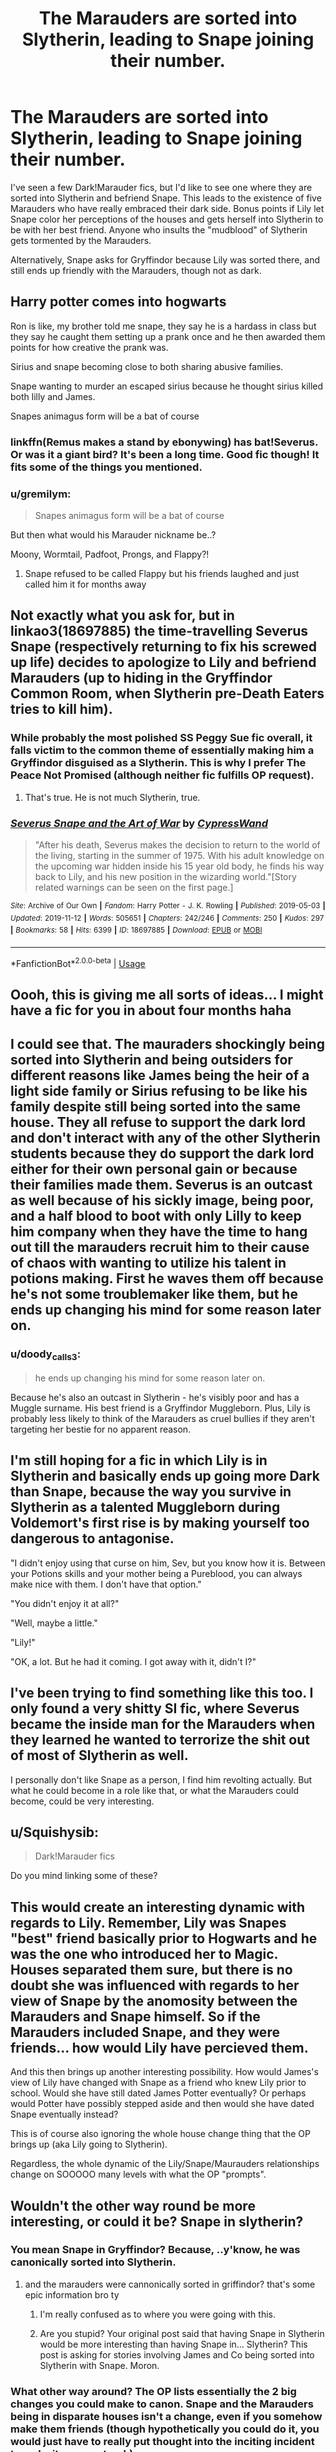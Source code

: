 #+TITLE: The Marauders are sorted into Slytherin, leading to Snape joining their number.

* The Marauders are sorted into Slytherin, leading to Snape joining their number.
:PROPERTIES:
:Author: ShredofInsanity
:Score: 138
:DateUnix: 1575057396.0
:DateShort: 2019-Nov-29
:FlairText: Prompt/Request
:END:
I've seen a few Dark!Marauder fics, but I'd like to see one where they are sorted into Slytherin and befriend Snape. This leads to the existence of five Marauders who have really embraced their dark side. Bonus points if Lily let Snape color her perceptions of the houses and gets herself into Slytherin to be with her best friend. Anyone who insults the "mudblood" of Slytherin gets tormented by the Marauders.

Alternatively, Snape asks for Gryffindor because Lily was sorted there, and still ends up friendly with the Marauders, though not as dark.


** Harry potter comes into hogwarts

Ron is like, my brother told me snape, they say he is a hardass in class but they say he caught them setting up a prank once and he then awarded them points for how creative the prank was.

Sirius and snape becoming close to both sharing abusive families.

Snape wanting to murder an escaped sirius because he thought sirius killed both lilly and James.

Snapes animagus form will be a bat of course
:PROPERTIES:
:Author: CommanderL3
:Score: 81
:DateUnix: 1575062182.0
:DateShort: 2019-Nov-30
:END:

*** linkffn(Remus makes a stand by ebonywing) has bat!Severus. Or was it a giant bird? It's been a long time. Good fic though! It fits some of the things you mentioned.
:PROPERTIES:
:Author: orangedarkchocolate
:Score: 20
:DateUnix: 1575064438.0
:DateShort: 2019-Nov-30
:END:


*** u/gremilym:
#+begin_quote
  Snapes animagus form will be a bat of course
#+end_quote

But then what would his Marauder nickname be..?

Moony, Wormtail, Padfoot, Prongs, and Flappy?!
:PROPERTIES:
:Author: gremilym
:Score: 1
:DateUnix: 1589231773.0
:DateShort: 2020-May-12
:END:

**** Snape refused to be called Flappy but his friends laughed and just called him it for months away
:PROPERTIES:
:Author: CommanderL3
:Score: 1
:DateUnix: 1589231857.0
:DateShort: 2020-May-12
:END:


** Not exactly what you ask for, but in linkao3(18697885) the time-travelling Severus Snape (respectively returning to fix his screwed up life) decides to apologize to Lily and befriend Marauders (up to hiding in the Gryffindor Common Room, when Slytherin pre-Death Eaters tries to kill him).
:PROPERTIES:
:Author: ceplma
:Score: 17
:DateUnix: 1575069489.0
:DateShort: 2019-Nov-30
:END:

*** While probably the most polished SS Peggy Sue fic overall, it falls victim to the common theme of essentially making him a Gryffindor disguised as a Slytherin. This is why I prefer The Peace Not Promised (although neither fic fulfills OP request).
:PROPERTIES:
:Author: Fredrik1994
:Score: 12
:DateUnix: 1575082974.0
:DateShort: 2019-Nov-30
:END:

**** That's true. He is not much Slytherin, true.
:PROPERTIES:
:Author: ceplma
:Score: 5
:DateUnix: 1575108699.0
:DateShort: 2019-Nov-30
:END:


*** [[https://archiveofourown.org/works/18697885][*/Severus Snape and the Art of War/*]] by [[https://www.archiveofourown.org/users/CypressWand/pseuds/CypressWand][/CypressWand/]]

#+begin_quote
  "After his death, Severus makes the decision to return to the world of the living, starting in the summer of 1975. With his adult knowledge on the upcoming war hidden inside his 15 year old body, he finds his way back to Lily, and his new position in the wizarding world."[Story related warnings can be seen on the first page.]
#+end_quote

^{/Site/:} ^{Archive} ^{of} ^{Our} ^{Own} ^{*|*} ^{/Fandom/:} ^{Harry} ^{Potter} ^{-} ^{J.} ^{K.} ^{Rowling} ^{*|*} ^{/Published/:} ^{2019-05-03} ^{*|*} ^{/Updated/:} ^{2019-11-12} ^{*|*} ^{/Words/:} ^{505651} ^{*|*} ^{/Chapters/:} ^{242/246} ^{*|*} ^{/Comments/:} ^{250} ^{*|*} ^{/Kudos/:} ^{297} ^{*|*} ^{/Bookmarks/:} ^{58} ^{*|*} ^{/Hits/:} ^{6399} ^{*|*} ^{/ID/:} ^{18697885} ^{*|*} ^{/Download/:} ^{[[https://archiveofourown.org/downloads/18697885/Severus%20Snape%20and%20the.epub?updated_at=1573593713][EPUB]]} ^{or} ^{[[https://archiveofourown.org/downloads/18697885/Severus%20Snape%20and%20the.mobi?updated_at=1573593713][MOBI]]}

--------------

*FanfictionBot*^{2.0.0-beta} | [[https://github.com/tusing/reddit-ffn-bot/wiki/Usage][Usage]]
:PROPERTIES:
:Author: FanfictionBot
:Score: 4
:DateUnix: 1575069510.0
:DateShort: 2019-Nov-30
:END:


** Oooh, this is giving me all sorts of ideas... I might have a fic for you in about four months haha
:PROPERTIES:
:Author: Dizzy_Bird
:Score: 8
:DateUnix: 1575084836.0
:DateShort: 2019-Nov-30
:END:


** I could see that. The mauraders shockingly being sorted into Slytherin and being outsiders for different reasons like James being the heir of a light side family or Sirius refusing to be like his family despite still being sorted into the same house. They all refuse to support the dark lord and don't interact with any of the other Slytherin students because they do support the dark lord either for their own personal gain or because their families made them. Severus is an outcast as well because of his sickly image, being poor, and a half blood to boot with only Lilly to keep him company when they have the time to hang out till the marauders recruit him to their cause of chaos with wanting to utilize his talent in potions making. First he waves them off because he's not some troublemaker like them, but he ends up changing his mind for some reason later on.
:PROPERTIES:
:Author: Myflame_shinesbright
:Score: 5
:DateUnix: 1575092132.0
:DateShort: 2019-Nov-30
:END:

*** u/doody_calls_3:
#+begin_quote
  he ends up changing his mind for some reason later on.
#+end_quote

Because he's also an outcast in Slytherin - he's visibly poor and has a Muggle surname. His best friend is a Gryffindor Muggleborn. Plus, Lily is probably less likely to think of the Marauders as cruel bullies if they aren't targeting her bestie for no apparent reason.
:PROPERTIES:
:Author: doody_calls_3
:Score: 3
:DateUnix: 1575100208.0
:DateShort: 2019-Nov-30
:END:


** I'm still hoping for a fic in which Lily is in Slytherin and basically ends up going more Dark than Snape, because the way you survive in Slytherin as a talented Muggleborn during Voldemort's first rise is by making yourself too dangerous to antagonise.

"I didn't enjoy using that curse on him, Sev, but you know how it is. Between your Potions skills and your mother being a Pureblood, you can always make nice with them. I don't have that option."

"You didn't enjoy it at all?"

"Well, maybe a little."

"Lily!"

"OK, a lot. But he had it coming. I got away with it, didn't I?"
:PROPERTIES:
:Author: turbinicarpus
:Score: 7
:DateUnix: 1575154563.0
:DateShort: 2019-Dec-01
:END:


** I've been trying to find something like this too. I only found a very shitty SI fic, where Severus became the inside man for the Marauders when they learned he wanted to terrorize the shit out of most of Slytherin as well.

I personally don't like Snape as a person, I find him revolting actually. But what he could become in a role like that, or what the Marauders could become, could be very interesting.
:PROPERTIES:
:Author: Cally6
:Score: 9
:DateUnix: 1575058090.0
:DateShort: 2019-Nov-29
:END:


** u/Squishysib:
#+begin_quote
  Dark!Marauder fics
#+end_quote

Do you mind linking some of these?
:PROPERTIES:
:Author: Squishysib
:Score: 2
:DateUnix: 1575169508.0
:DateShort: 2019-Dec-01
:END:


** This would create an interesting dynamic with regards to Lily. Remember, Lily was Snapes "best" friend basically prior to Hogwarts and he was the one who introduced her to Magic. Houses separated them sure, but there is no doubt she was influenced with regards to her view of Snape by the anomosity between the Marauders and Snape himself. So if the Marauders included Snape, and they were friends... how would Lily have percieved them.

And this then brings up another interesting possibility. How would James's view of Lily have changed with Snape as a friend who knew Lily prior to school. Would she have still dated James Potter eventually? Or perhaps would Potter have possibly stepped aside and then would she have dated Snape eventually instead?

This is of course also ignoring the whole house change thing that the OP brings up (aka Lily going to Slytherin).

Regardless, the whole dynamic of the Lily/Snape/Maurauders relationships change on SOOOOO many levels with what the OP "prompts".
:PROPERTIES:
:Author: Noexit007
:Score: 1
:DateUnix: 1575097085.0
:DateShort: 2019-Nov-30
:END:


** Wouldn't the other way round be more interesting, or could it be? Snape in slytherin?
:PROPERTIES:
:Author: _NotMitetechno_
:Score: -21
:DateUnix: 1575066657.0
:DateShort: 2019-Nov-30
:END:

*** You mean Snape in Gryffindor? Because, ..y'know, he was canonically sorted into Slytherin.
:PROPERTIES:
:Author: Entinu
:Score: 31
:DateUnix: 1575066877.0
:DateShort: 2019-Nov-30
:END:

**** and the marauders were cannonically sorted in griffindor? that's some epic information bro ty
:PROPERTIES:
:Author: _NotMitetechno_
:Score: -28
:DateUnix: 1575068474.0
:DateShort: 2019-Nov-30
:END:

***** I'm really confused as to where you were going with this.
:PROPERTIES:
:Author: machjacob51141
:Score: 22
:DateUnix: 1575075540.0
:DateShort: 2019-Nov-30
:END:


***** Are you stupid? Your original post said that having Snape in Slytherin would be more interesting than having Snape in... Slytherin? This post is asking for stories involving James and Co being sorted into Slytherin with Snape. Moron.
:PROPERTIES:
:Author: themegaweirdthrow
:Score: 3
:DateUnix: 1575093200.0
:DateShort: 2019-Nov-30
:END:


*** What other way around? The OP lists essentially the 2 big changes you could make to canon. Snape and the Marauders being in disparate houses isn't a change, even if you somehow make them friends (though hypothetically you could do it, you would just have to really put thought into the inciting incident to make it seem natural.)
:PROPERTIES:
:Author: elemonated
:Score: 4
:DateUnix: 1575080169.0
:DateShort: 2019-Nov-30
:END:
